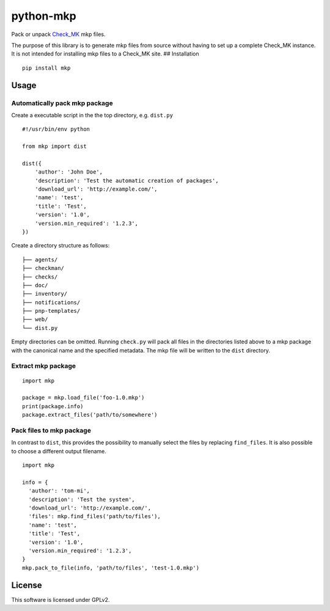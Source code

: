 python-mkp
==========

|Build Status|

Pack or unpack `Check\_MK <https://mathias-kettner.de/check_mk.html>`__
mkp files.

The purpose of this library is to generate mkp files from source without
having to set up a complete Check\_MK instance. It is not intended for
installing mkp files to a Check\_MK site. ## Installation

::

    pip install mkp

Usage
-----

Automatically pack mkp package
~~~~~~~~~~~~~~~~~~~~~~~~~~~~~~

Create a executable script in the the top directory, e.g. ``dist.py``

::

    #!/usr/bin/env python

    from mkp import dist

    dist({
        'author': 'John Doe',
        'description': 'Test the automatic creation of packages',
        'download_url': 'http://example.com/',
        'name': 'test',
        'title': 'Test',
        'version': '1.0',
        'version.min_required': '1.2.3',
    })

Create a directory structure as follows:

::

    ├── agents/
    ├── checkman/
    ├── checks/
    ├── doc/
    ├── inventory/
    ├── notifications/
    ├── pnp-templates/
    ├── web/
    └── dist.py

Empty directories can be omitted. Running ``check.py`` will pack all
files in the directories listed above to a mkp package with the
canonical name and the specified metadata. The mkp file will be written
to the ``dist`` directory.

Extract mkp package
~~~~~~~~~~~~~~~~~~~

::

    import mkp

    package = mkp.load_file('foo-1.0.mkp')
    print(package.info)
    package.extract_files('path/to/somewhere')

Pack files to mkp package
~~~~~~~~~~~~~~~~~~~~~~~~~

In contrast to ``dist``, this provides the possibility to manually
select the files by replacing ``find_files``. It is also possible to
choose a different output filename.

::

    import mkp

    info = {
      'author': 'tom-mi',
      'description': 'Test the system',
      'download_url': 'http://example.com/',
      'files': mkp.find_files('path/to/files'),
      'name': 'test',
      'title': 'Test',
      'version': '1.0',
      'version.min_required': '1.2.3',
    }
    mkp.pack_to_file(info, 'path/to/files', 'test-1.0.mkp')

License
-------

This software is licensed under GPLv2.

.. |Build Status| image:: https://travis-ci.org/tom-mi/python-mkp.svg?branch=master
   :target: https://travis-ci.org/tom-mi/python-mkp


